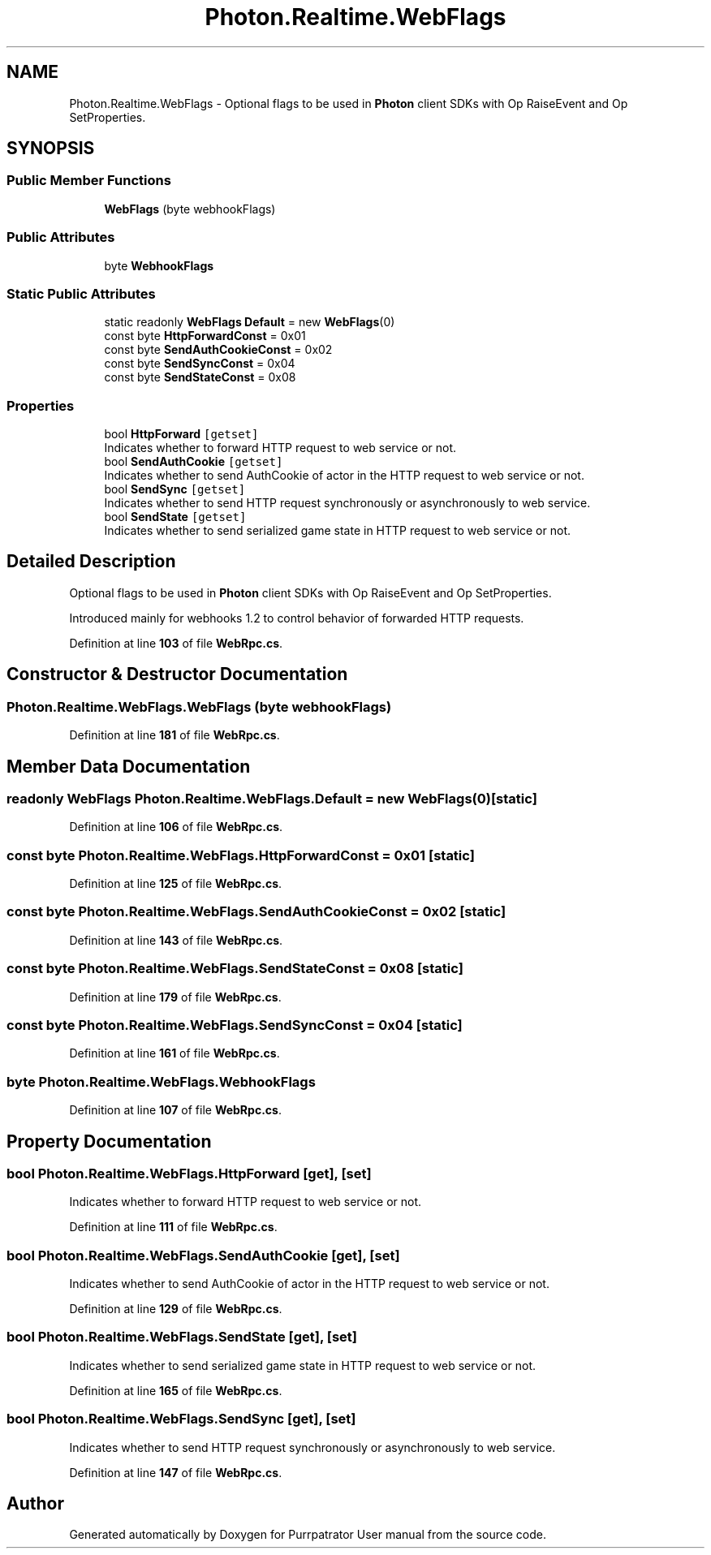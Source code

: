 .TH "Photon.Realtime.WebFlags" 3 "Mon Apr 18 2022" "Purrpatrator User manual" \" -*- nroff -*-
.ad l
.nh
.SH NAME
Photon.Realtime.WebFlags \- Optional flags to be used in \fBPhoton\fP client SDKs with Op RaiseEvent and Op SetProperties\&.  

.SH SYNOPSIS
.br
.PP
.SS "Public Member Functions"

.in +1c
.ti -1c
.RI "\fBWebFlags\fP (byte webhookFlags)"
.br
.in -1c
.SS "Public Attributes"

.in +1c
.ti -1c
.RI "byte \fBWebhookFlags\fP"
.br
.in -1c
.SS "Static Public Attributes"

.in +1c
.ti -1c
.RI "static readonly \fBWebFlags\fP \fBDefault\fP = new \fBWebFlags\fP(0)"
.br
.ti -1c
.RI "const byte \fBHttpForwardConst\fP = 0x01"
.br
.ti -1c
.RI "const byte \fBSendAuthCookieConst\fP = 0x02"
.br
.ti -1c
.RI "const byte \fBSendSyncConst\fP = 0x04"
.br
.ti -1c
.RI "const byte \fBSendStateConst\fP = 0x08"
.br
.in -1c
.SS "Properties"

.in +1c
.ti -1c
.RI "bool \fBHttpForward\fP\fC [getset]\fP"
.br
.RI "Indicates whether to forward HTTP request to web service or not\&. "
.ti -1c
.RI "bool \fBSendAuthCookie\fP\fC [getset]\fP"
.br
.RI "Indicates whether to send AuthCookie of actor in the HTTP request to web service or not\&. "
.ti -1c
.RI "bool \fBSendSync\fP\fC [getset]\fP"
.br
.RI "Indicates whether to send HTTP request synchronously or asynchronously to web service\&. "
.ti -1c
.RI "bool \fBSendState\fP\fC [getset]\fP"
.br
.RI "Indicates whether to send serialized game state in HTTP request to web service or not\&. "
.in -1c
.SH "Detailed Description"
.PP 
Optional flags to be used in \fBPhoton\fP client SDKs with Op RaiseEvent and Op SetProperties\&. 

Introduced mainly for webhooks 1\&.2 to control behavior of forwarded HTTP requests\&. 
.PP
Definition at line \fB103\fP of file \fBWebRpc\&.cs\fP\&.
.SH "Constructor & Destructor Documentation"
.PP 
.SS "Photon\&.Realtime\&.WebFlags\&.WebFlags (byte webhookFlags)"

.PP
Definition at line \fB181\fP of file \fBWebRpc\&.cs\fP\&.
.SH "Member Data Documentation"
.PP 
.SS "readonly \fBWebFlags\fP Photon\&.Realtime\&.WebFlags\&.Default = new \fBWebFlags\fP(0)\fC [static]\fP"

.PP
Definition at line \fB106\fP of file \fBWebRpc\&.cs\fP\&.
.SS "const byte Photon\&.Realtime\&.WebFlags\&.HttpForwardConst = 0x01\fC [static]\fP"

.PP
Definition at line \fB125\fP of file \fBWebRpc\&.cs\fP\&.
.SS "const byte Photon\&.Realtime\&.WebFlags\&.SendAuthCookieConst = 0x02\fC [static]\fP"

.PP
Definition at line \fB143\fP of file \fBWebRpc\&.cs\fP\&.
.SS "const byte Photon\&.Realtime\&.WebFlags\&.SendStateConst = 0x08\fC [static]\fP"

.PP
Definition at line \fB179\fP of file \fBWebRpc\&.cs\fP\&.
.SS "const byte Photon\&.Realtime\&.WebFlags\&.SendSyncConst = 0x04\fC [static]\fP"

.PP
Definition at line \fB161\fP of file \fBWebRpc\&.cs\fP\&.
.SS "byte Photon\&.Realtime\&.WebFlags\&.WebhookFlags"

.PP
Definition at line \fB107\fP of file \fBWebRpc\&.cs\fP\&.
.SH "Property Documentation"
.PP 
.SS "bool Photon\&.Realtime\&.WebFlags\&.HttpForward\fC [get]\fP, \fC [set]\fP"

.PP
Indicates whether to forward HTTP request to web service or not\&. 
.PP
Definition at line \fB111\fP of file \fBWebRpc\&.cs\fP\&.
.SS "bool Photon\&.Realtime\&.WebFlags\&.SendAuthCookie\fC [get]\fP, \fC [set]\fP"

.PP
Indicates whether to send AuthCookie of actor in the HTTP request to web service or not\&. 
.PP
Definition at line \fB129\fP of file \fBWebRpc\&.cs\fP\&.
.SS "bool Photon\&.Realtime\&.WebFlags\&.SendState\fC [get]\fP, \fC [set]\fP"

.PP
Indicates whether to send serialized game state in HTTP request to web service or not\&. 
.PP
Definition at line \fB165\fP of file \fBWebRpc\&.cs\fP\&.
.SS "bool Photon\&.Realtime\&.WebFlags\&.SendSync\fC [get]\fP, \fC [set]\fP"

.PP
Indicates whether to send HTTP request synchronously or asynchronously to web service\&. 
.PP
Definition at line \fB147\fP of file \fBWebRpc\&.cs\fP\&.

.SH "Author"
.PP 
Generated automatically by Doxygen for Purrpatrator User manual from the source code\&.
